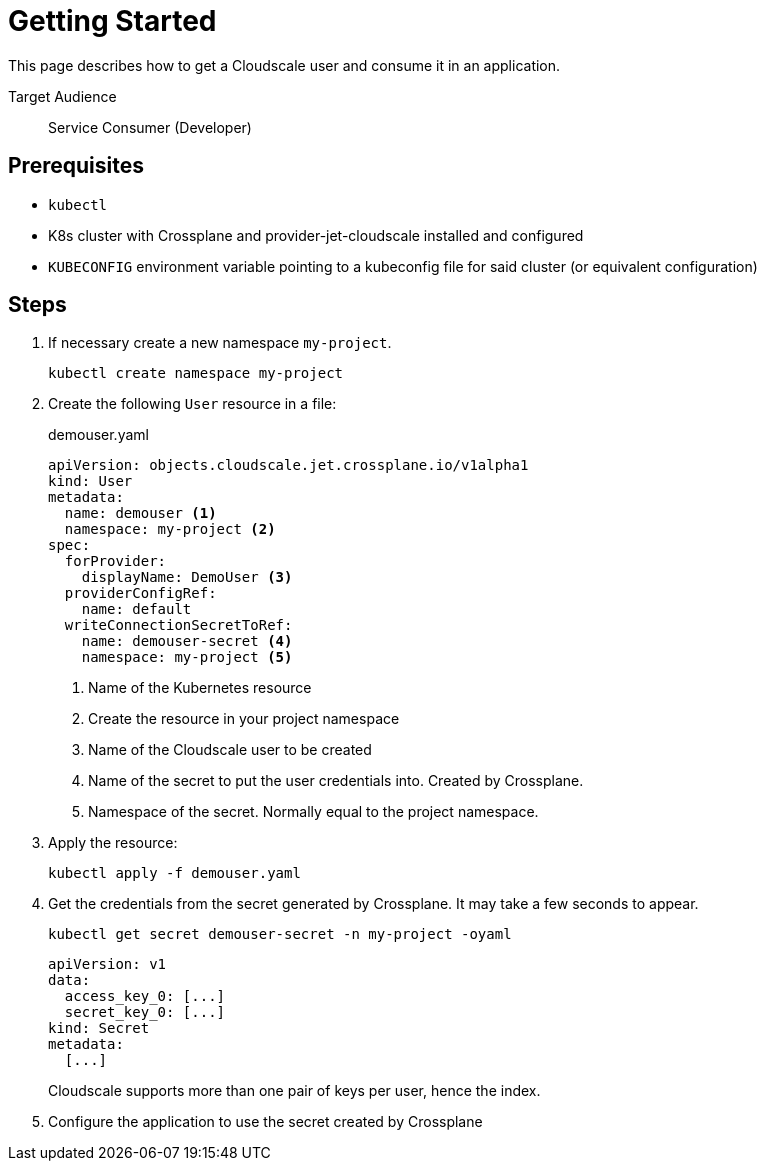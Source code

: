 = Getting Started

This page describes how to get a Cloudscale user and consume it in an application.

Target Audience::
Service Consumer (Developer)

== Prerequisites

* `kubectl`
* K8s cluster with Crossplane and provider-jet-cloudscale installed and configured
* `KUBECONFIG` environment variable pointing to a kubeconfig file for said cluster (or equivalent configuration)

== Steps

. If necessary create a new namespace `my-project`.
+
[source,bash]
----
kubectl create namespace my-project
----

. Create the following `User` resource in a file:
+
.demouser.yaml
[source,yaml]
----
apiVersion: objects.cloudscale.jet.crossplane.io/v1alpha1
kind: User
metadata:
  name: demouser <1>
  namespace: my-project <2>
spec:
  forProvider:
    displayName: DemoUser <3>
  providerConfigRef:
    name: default
  writeConnectionSecretToRef:
    name: demouser-secret <4>
    namespace: my-project <5>
----
<1> Name of the Kubernetes resource
<2> Create the resource in your project namespace
<3> Name of the Cloudscale user to be created
<4> Name of the secret to put the user credentials into. Created by Crossplane.
<5> Namespace of the secret. Normally equal to the project namespace.

. Apply the resource:
+
[source,bash]
----
kubectl apply -f demouser.yaml
----

. Get the credentials from the secret generated by Crossplane. It may take a few seconds to appear.
+
[source,bash]
----
kubectl get secret demouser-secret -n my-project -oyaml
----
+
[source,yaml]
----
apiVersion: v1
data:
  access_key_0: [...]
  secret_key_0: [...]
kind: Secret
metadata:
  [...]
----
Cloudscale supports more than one pair of keys per user, hence the index.

. Configure the application to use the secret created by Crossplane
